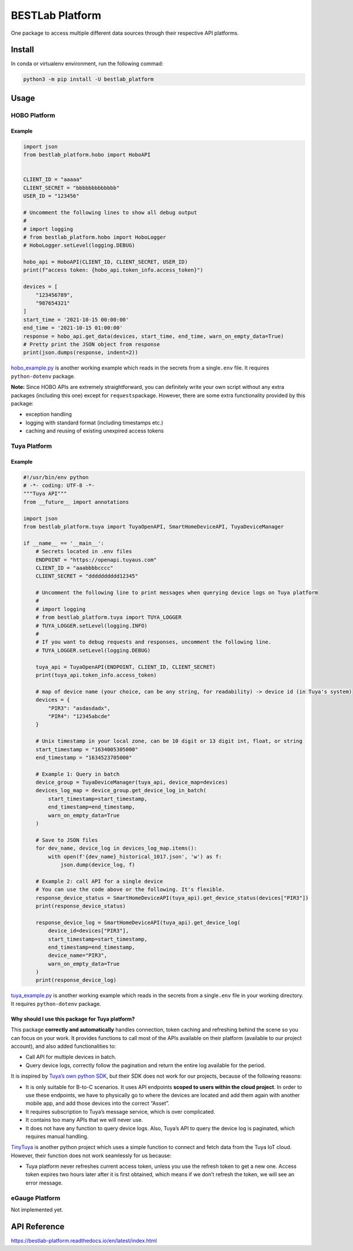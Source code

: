 BESTLab Platform
================

One package to access multiple different data sources through their
respective API platforms.

Install
-------

In conda or virtualenv environment, run the following commad:

.. code:: bash

   python3 -m pip install -U bestlab_platform

Usage
-----

HOBO Platform
~~~~~~~~~~~~~

Example
^^^^^^^

.. code:: python

   import json
   from bestlab_platform.hobo import HoboAPI


   CLIENT_ID = "aaaaa"
   CLIENT_SECRET = "bbbbbbbbbbbbb"
   USER_ID = "123456"

   # Uncomment the following lines to show all debug output
   #
   # import logging
   # from bestlab_platform.hobo import HoboLogger
   # HoboLogger.setLevel(logging.DEBUG)

   hobo_api = HoboAPI(CLIENT_ID, CLIENT_SECRET, USER_ID)
   print(f"access token: {hobo_api.token_info.access_token}")

   devices = [
       "123456789",
       "987654321"
   ]
   start_time = '2021-10-15 00:00:00'
   end_time = '2021-10-15 01:00:00'
   response = hobo_api.get_data(devices, start_time, end_time, warn_on_empty_data=True)
   # Pretty print the JSON object from response
   print(json.dumps(response, indent=2))

`hobo_example.py <https://github.com/umonaca/bestlab_platform/blob/master/example/hobo_example.py>`__
is another working example which reads in the secrets from a
single\ ``.env`` file. It requires ``python-dotenv`` package.

**Note:** Since HOBO APIs are extremely straightforward, you can
definitely write your own script without any extra packages (including
this one) except for ``requests``\ package. However, there are some
extra functionality provided by this package:

-  exception handling
-  logging with standard format (including timestamps etc.)
-  caching and reusing of existing unexpired access tokens

Tuya Platform
~~~~~~~~~~~~~

.. _example-1:

Example
^^^^^^^

.. code:: python

   #!/usr/bin/env python
   # -*- coding: UTF-8 -*-
   """Tuya API"""
   from __future__ import annotations

   import json
   from bestlab_platform.tuya import TuyaOpenAPI, SmartHomeDeviceAPI, TuyaDeviceManager

   if __name__ == '__main__':
       # Secrets located in .env files
       ENDPOINT = "https://openapi.tuyaus.com"
       CLIENT_ID = "aaabbbbcccc"
       CLIENT_SECRET = "dddddddddd12345"

       # Uncomment the following line to print messages when querying device logs on Tuya platform
       #
       # import logging
       # from bestlab_platform.tuya import TUYA_LOGGER
       # TUYA_LOGGER.setLevel(logging.INFO)
       #
       # If you want to debug requests and responses, uncomment the following line.
       # TUYA_LOGGER.setLevel(logging.DEBUG)

       tuya_api = TuyaOpenAPI(ENDPOINT, CLIENT_ID, CLIENT_SECRET)
       print(tuya_api.token_info.access_token)

       # map of device name (your choice, can be any string, for readability) -> device id (in Tuya's system)
       devices = {
           "PIR3": "asdasdadx",
           "PIR4": "12345abcde"
       }

       # Unix timestamp in your local zone, can be 10 digit or 13 digit int, float, or string
       start_timestamp = "1634005305000"
       end_timestamp = "1634523705000"

       # Example 1: Query in batch
       device_group = TuyaDeviceManager(tuya_api, device_map=devices)
       devices_log_map = device_group.get_device_log_in_batch(
           start_timestamp=start_timestamp,
           end_timestamp=end_timestamp,
           warn_on_empty_data=True
       )

       # Save to JSON files
       for dev_name, device_log in devices_log_map.items():
           with open(f'{dev_name}_historical_1017.json', 'w') as f:
               json.dump(device_log, f)

       # Example 2: call API for a single device
       # You can use the code above or the following. It's flexible.
       response_device_status = SmartHomeDeviceAPI(tuya_api).get_device_status(devices["PIR3"])
       print(response_device_status)

       response_device_log = SmartHomeDeviceAPI(tuya_api).get_device_log(
           device_id=devices["PIR3"],
           start_timestamp=start_timestamp,
           end_timestamp=end_timestamp,
           device_name="PIR3",
           warn_on_empty_data=True
       )
       print(response_device_log)

`tuya_example.py <https://github.com/umonaca/bestlab_platform/blob/master/example/tuya_example.py>`__
is another working example which reads in the secrets from a
single\ ``.env`` file in your working directory. It requires
``python-dotenv`` package.

Why should I use this package for Tuya platform?
^^^^^^^^^^^^^^^^^^^^^^^^^^^^^^^^^^^^^^^^^^^^^^^^

This package **correctly and automatically** handles connection, token
caching and refreshing behind the scene so you can focus on your work.
It provides functions to call most of the APIs available on their
platform (available to our project account), and also added
functionalities to:

-  Call API for multiple devices in batch.
-  Query device logs, correctly follow the pagination and return the
   entire log available for the period.

It is inspired by `Tuya’s own python
SDK <https://github.com/tuya/tuya-iot-python-sdk>`__, but their SDK does
not work for our projects, because of the following reasons:

-  It is only suitable for B-to-C scenarios. It uses API endpoints
   **scoped to users within the cloud project**. In order to use these
   endpoints, we have to physically go to where the devices are located
   and add them again with another mobile app, and add those devices
   into the correct “Asset”.
-  It requires subscription to Tuya’s message service, which is over
   complicated.
-  It contains too many APIs that we will never use.
-  It does not have any function to query device logs. Also, Tuya’s API
   to query the device log is paginated, which requires manual handling.

`TinyTuya <https://github.com/jasonacox/tinytuya>`__ is another python
project which uses a simple function to connect and fetch data from the
Tuya IoT cloud. However, their function does not work seamlessly for us
because:

-  Tuya platform never refreshes current access token, unless you use
   the refresh token to get a new one. Access token expires two hours
   later after it is first obtained, which means if we don’t refresh the
   token, we will see an error message.

eGauge Platform
~~~~~~~~~~~~~~~

Not implemented yet.

API Reference
-------------

https://bestlab-platform.readthedocs.io/en/latest/index.html
